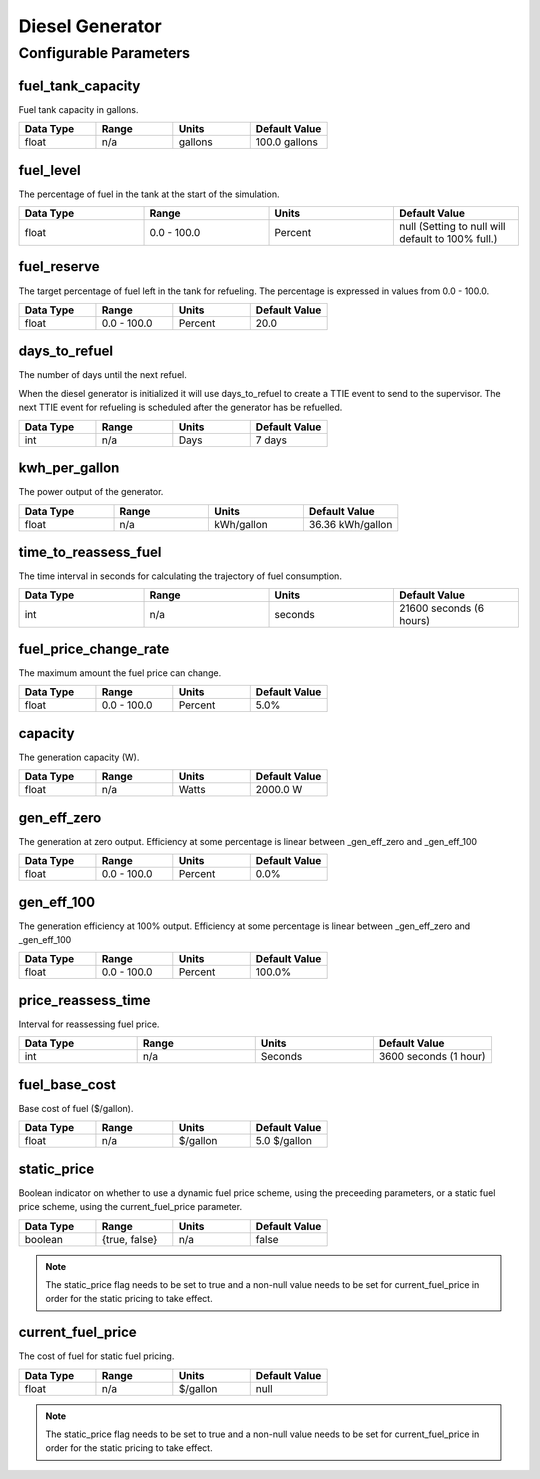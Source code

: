 Diesel Generator
================

Configurable Parameters
_______________________

fuel_tank_capacity
------------------
Fuel tank capacity in gallons.

.. csv-table::
   :header: "Data Type", "Range", "Units", "Default Value"
   :widths: 40, 40, 40, 40

   float, n/a, gallons, 100.0 gallons

fuel_level
----------
The percentage of fuel in the tank at the start of the simulation.

.. csv-table::
   :header: "Data Type", "Range", "Units", "Default Value"
   :widths: 40, 40, 40, 40

   float, 0.0 - 100.0, Percent, null (Setting to null will default to 100% full.)


fuel_reserve
------------
The target percentage of fuel left in the tank for refueling.
The percentage is expressed in values from 0.0 - 100.0.

.. csv-table::
   :header: "Data Type", "Range", "Units", "Default Value"
   :widths: 40, 40, 40, 40

   float, 0.0 - 100.0, Percent, 20.0


days_to_refuel
--------------
The number of days until the next refuel.

When the diesel generator is initialized it will use days_to_refuel to create a TTIE event to send to the supervisor.
The next TTIE event for refueling is scheduled after the generator has be refuelled.

.. csv-table::
   :header: "Data Type", "Range", "Units", "Default Value"
   :widths: 40, 40, 40, 40

   int, n/a, Days, 7 days

kwh_per_gallon
--------------
The power output of the generator.

.. csv-table::
   :header: "Data Type", "Range", "Units", "Default Value"
   :widths: 40, 40, 40, 40

   float, n/a, kWh/gallon, 36.36 kWh/gallon

time_to_reassess_fuel
---------------------
The time interval in seconds for calculating the trajectory of fuel consumption.

.. csv-table::
   :header: "Data Type", "Range", "Units", "Default Value"
   :widths: 40, 40, 40, 40

   int, n/a, seconds, 21600 seconds (6 hours)


fuel_price_change_rate
----------------------
The maximum amount the fuel price can change.

.. csv-table::
   :header: "Data Type", "Range", "Units", "Default Value"
   :widths: 40, 40, 40, 40

   float, 0.0 - 100.0, Percent, 5.0%


capacity
--------
The generation capacity (W).

.. csv-table::
   :header: "Data Type", "Range", "Units", "Default Value"
   :widths: 40, 40, 40, 40

   float, n/a, Watts, 2000.0 W

gen_eff_zero
------------
The generation at zero output.
Efficiency at some percentage is linear between _gen_eff_zero and _gen_eff_100

.. csv-table::
   :header: "Data Type", "Range", "Units", "Default Value"
   :widths: 40, 40, 40, 40

   float, 0.0 - 100.0, Percent, 0.0%

gen_eff_100
-----------
The generation efficiency at 100% output.
Efficiency at some percentage is linear between _gen_eff_zero and _gen_eff_100

.. csv-table::
   :header: "Data Type", "Range", "Units", "Default Value"
   :widths: 40, 40, 40, 40

   float, 0.0 - 100.0, Percent, 100.0%

price_reassess_time
-------------------
Interval for reassessing fuel price.

.. csv-table::
   :header: "Data Type", "Range", "Units", "Default Value"
   :widths: 40, 40, 40, 40

   int, n/a, Seconds, 3600 seconds (1 hour)


fuel_base_cost
--------------
Base cost of fuel ($/gallon).

.. csv-table::
   :header: "Data Type", "Range", "Units", "Default Value"
   :widths: 40, 40, 40, 40

   float, n/a, $/gallon, 5.0 $/gallon

static_price
------------
Boolean indicator on whether to use a dynamic fuel price scheme, using the preceeding parameters,
or a static fuel price scheme, using the current_fuel_price parameter.

.. csv-table::
   :header: "Data Type", "Range", "Units", "Default Value"
   :widths: 40, 40, 40, 40

   boolean, "{true, false}", n/a, false

.. note::
    The static_price flag needs to be set to true and a non-null value needs to be set for current_fuel_price
    in order for the static pricing to take effect.

current_fuel_price
------------------
The cost of fuel for static fuel pricing.

.. csv-table::
   :header: "Data Type", "Range", "Units", "Default Value"
   :widths: 40, 40, 40, 40

   float, n/a, $/gallon, null

.. note::
    The static_price flag needs to be set to true and a non-null value needs to be set for current_fuel_price
    in order for the static pricing to take effect.


